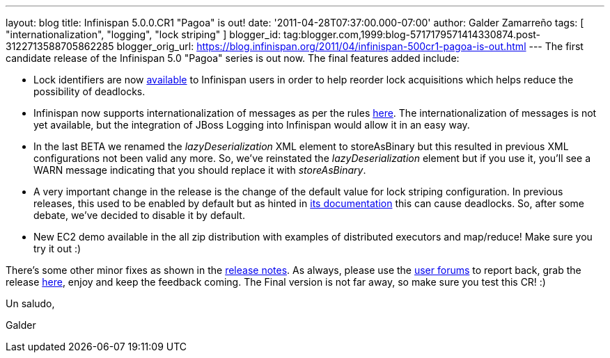 ---
layout: blog
title: Infinispan 5.0.0.CR1 "Pagoa" is out!
date: '2011-04-28T07:37:00.000-07:00'
author: Galder Zamarreño
tags: [ "internationalization", "logging", "lock striping" ]
blogger_id: tag:blogger.com,1999:blog-5717179571414330874.post-3122713588705862285
blogger_orig_url: https://blog.infinispan.org/2011/04/infinispan-500cr1-pagoa-is-out.html
---
The first candidate release of the Infinispan 5.0 "Pagoa" series is out
now. The final features added include:

* Lock identifiers are now
http://docs.jboss.org/infinispan/5.0/apidocs/org/infinispan/util/concurrent/locks/LockManager.html#getLockId(java.lang.Object)[available]
to Infinispan users in order to help reorder lock acquisitions which
helps reduce the possibility of deadlocks.
* Infinispan now supports internationalization of messages as per the
rules http://community.jboss.org/docs/DOC-16738[here]. The
internationalization of messages is not yet available, but the
integration of JBoss Logging into Infinispan would allow it in an easy
way.
* In the last BETA we renamed the _lazyDeserialization_ XML element to
storeAsBinary but this resulted in previous XML configurations not been
valid any more. So, we've reinstated the _lazyDeserialization_ element
but if you use it, you'll see a WARN message indicating that you should
replace it with _storeAsBinary_.
* A very important change in the release is the change of the default
value for lock striping configuration. In previous releases, this used
to be enabled by default but as hinted in
http://community.jboss.org/wiki/LockingAndConcurrency#Lock_striping[its
documentation] this can cause deadlocks. So, after some debate, we've
decided to disable it by default.
* New EC2 demo available in the all zip distribution with examples of
distributed executors and map/reduce! Make sure you try it out :)

There's some other minor fixes as shown in the
https://issues.jboss.org/secure/ReleaseNote.jspa?projectId=12310799&version=12316194[release
notes]. As always, please use the
http://community.jboss.org/en/infinispan?view=discussions[user forums]
to report back, grab the release
http://www.jboss.org/infinispan/downloads[here], enjoy and keep the
feedback coming. The Final version is not far away, so make sure you
test this CR! :)



Un saludo,

Galder
